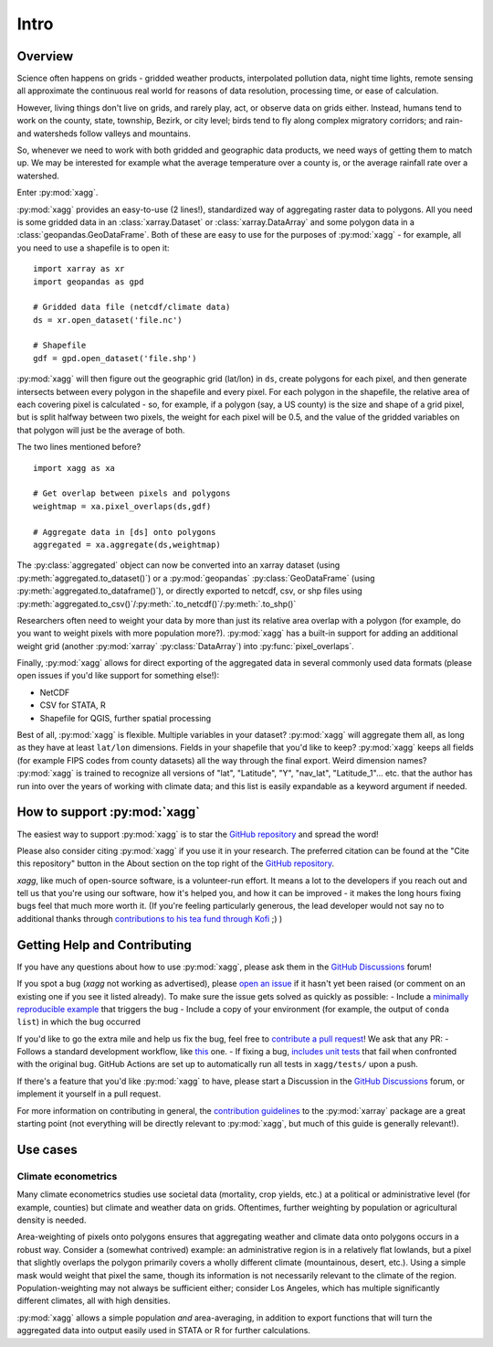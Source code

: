 Intro
#######################################

Overview
=======================================
Science often happens on grids - gridded weather products, interpolated pollution data, night time lights, remote sensing all approximate the continuous real world for reasons of data resolution, processing time, or ease of calculation.

However, living things don't live on grids, and rarely play, act, or observe data on grids either. Instead, humans tend to work on the county, state, township, Bezirk, or city level; birds tend to fly along complex migratory corridors; and rain- and watersheds follow valleys and mountains. 

So, whenever we need to work with both gridded and geographic data products, we need ways of getting them to match up. We may be interested for example what the average temperature over a county is, or the average rainfall rate over a watershed. 

Enter :py:mod:`xagg`. 

:py:mod:`xagg` provides an easy-to-use (2 lines!), standardized way of aggregating raster data to polygons. All you need is some gridded data in an :class:`xarray.Dataset` or :class:`xarray.DataArray` and some polygon data in a :class:`geopandas.GeoDataFrame`. Both of these are easy to use for the purposes of :py:mod:`xagg` - for example, all you need to use a shapefile is to open it::

   import xarray as xr
   import geopandas as gpd
    
   # Gridded data file (netcdf/climate data)
   ds = xr.open_dataset('file.nc')

   # Shapefile
   gdf = gpd.open_dataset('file.shp')


:py:mod:`xagg` will then figure out the geographic grid (lat/lon) in ``ds``, create polygons for each pixel, and then generate intersects between every polygon in the shapefile and every pixel. For each polygon in the shapefile, the relative area of each covering pixel is calculated - so, for example, if a polygon (say, a US county) is the size and shape of a grid pixel, but is split halfway between two pixels, the weight for each pixel will be 0.5, and the value of the gridded variables on that polygon will just be the average of both. 

The two lines mentioned before? ::

   import xagg as xa

   # Get overlap between pixels and polygons
   weightmap = xa.pixel_overlaps(ds,gdf)

   # Aggregate data in [ds] onto polygons
   aggregated = xa.aggregate(ds,weightmap)

The :py:class:`aggregated` object can now be converted into an xarray dataset (using :py:meth:`aggregated.to_dataset()`) or a :py:mod:`geopandas` :py:class:`GeoDataFrame` (using :py:meth:`aggregated.to_dataframe()`), or directly exported to netcdf, csv, or shp files using :py:meth:`aggregated.to_csv()`/:py:meth:`.to_netcdf()`/:py:meth:`.to_shp()`


Researchers often need to weight your data by more than just its relative area overlap with a polygon (for example, do you want to weight pixels with more population more?). :py:mod:`xagg` has a built-in support for adding an additional weight grid (another :py:mod:`xarray` :py:class:`DataArray`) into :py:func:`pixel_overlaps`. 

Finally, :py:mod:`xagg` allows for direct exporting of the aggregated data in several commonly used data formats (please open issues if you'd like support for something else!):

- NetCDF 
- CSV for STATA, R
- Shapefile for QGIS, further spatial processing

Best of all, :py:mod:`xagg` is flexible. Multiple variables in your dataset? :py:mod:`xagg` will aggregate them all, as long as they have at least ``lat/lon`` dimensions. Fields in your shapefile that you'd like to keep? :py:mod:`xagg` keeps all fields (for example FIPS codes from county datasets) all the way through the final export. Weird dimension names? :py:mod:`xagg` is trained to recognize all versions of "lat", "Latitude", "Y", "nav_lat", "Latitude_1"... etc. that the author has run into over the years of working with climate data; and this list is easily expandable as a keyword argument if needed. 

How to support :py:mod:`xagg`
=======================================
The easiest way to support :py:mod:`xagg` is to star the `GitHub repository <https://github.com/ks905383/xagg>`_ and spread the word!

Please also consider citing :py:mod:`xagg` if you use it in your research. The preferred citation can be found at the "Cite this repository" button in the About section on the top right of the `GitHub repository <https://github.com/ks905383/xagg>`_. 

`xagg`, like much of open-source software, is a volunteer-run effort. It means a lot to the developers if you reach out and tell us that you're using our software, how it's helped you, and how it can be improved - it makes the long hours fixing bugs feel that much more worth it. (If you're feeling particularly generous, the lead developer would not say no to additional thanks through `contributions to his tea fund through Kofi <https://ko-fi.com/ks905383>`_ ;) ) 

Getting Help and Contributing
=======================================
If you have any questions about how to use :py:mod:`xagg`, please ask them in the `GitHub Discussions <https://github.com/ks905383/xagg/discussions>`_ forum!

If you spot a bug (`xagg` not working as advertised), please `open an issue <https://github.com/ks905383/xagg/issues>`_ if it hasn't yet been raised (or comment on an existing one if you see it listed already). To make sure the issue gets solved as quickly as possible: 
- Include a `minimally reproducible example <https://stackoverflow.com/help/minimal-reproducible-example>`_ that triggers the bug
- Include a copy of your environment (for example, the output of ``conda list``) in which the bug occurred

If you'd like to go the extra mile and help us fix the bug, feel free to `contribute a pull request <https://github.com/ks905383/xagg/pulls>`_! We ask that any PR: 
- Follows a standard development workflow, like `this <https://docs.xarray.dev/en/stable/contributing.html#development-workflow>`_ one. 
- If fixing a bug, `includes unit tests <https://stackoverflow.com/questions/3258733/new-to-unit-testing-how-to-write-great-tests>`_ that fail when confronted with the original bug. GitHub Actions are set up to automatically run all tests in ``xagg/tests/`` upon a push.

If there's a feature that you'd like :py:mod:`xagg` to have, please start a Discussion in the `GitHub Discussions <https://github.com/ks905383/xagg/discussions>`_ forum, or implement it yourself in a pull request.  

For more information on contributing in general, the `contribution guidelines <https://docs.xarray.dev/en/stable/contributing.html>`_ to the :py:mod:`xarray` package are a great starting point (not everything will be directly relevant to :py:mod:`xagg`, but much of this guide is generally relevant!). 


Use cases
=======================================

Climate econometrics
--------------------------------------
Many climate econometrics studies use societal data (mortality, crop yields, etc.) at a political or administrative level (for example, counties) but climate and weather data on grids. Oftentimes, further weighting by population or agricultural density is needed. 

Area-weighting of pixels onto polygons ensures that aggregating weather and climate data onto polygons occurs in a robust way. Consider a (somewhat contrived) example: an administrative region is in a relatively flat lowlands, but a pixel that slightly overlaps the polygon primarily covers a wholly different climate (mountainous, desert, etc.). Using a simple mask would weight that pixel the same, though its information is not necessarily relevant to the climate of the region. Population-weighting may not always be sufficient either; consider Los Angeles, which has multiple significantly different climates, all with high densities. 

:py:mod:`xagg` allows a simple population *and* area-averaging, in addition to export functions that will turn the aggregated data into output easily used in STATA or R for further calculations.
